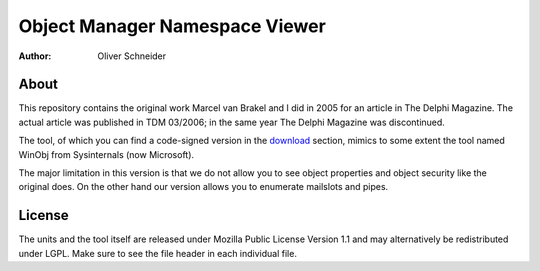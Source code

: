 ﻿=================================
 Object Manager Namespace Viewer
=================================
:Author: Oliver Schneider

About
-----
This repository contains the original work Marcel van Brakel and I did in 2005
for an article in The Delphi Magazine. The actual article was published in TDM
03/2006; in the same year The Delphi Magazine was discontinued.

The tool, of which you can find a code-signed version in the download_ section,
mimics to some extent the tool named WinObj from Sysinternals (now Microsoft).

The major limitation in this version is that we do not allow you to see object
properties and object security like the original does. On the other hand our
version allows you to enumerate mailslots and pipes.

License
-------
The units and the tool itself are released under Mozilla Public License Version
1.1 and may alternatively be redistributed under LGPL. Make sure to see the file
header in each individual file.

.. _download: https://bitbucket.org/assarbad/objmgr-viewer/downloads
